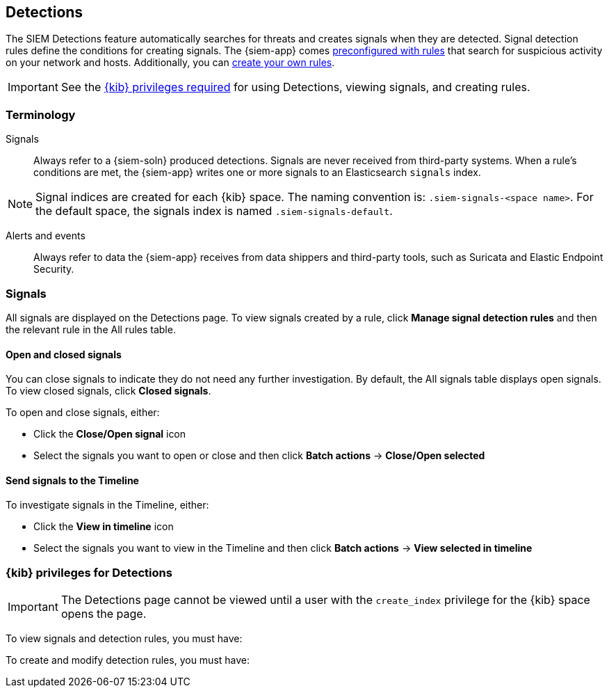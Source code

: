 [[detection-engine-overview]]
[role="xpack"]
== Detections

The SIEM Detections feature automatically searches for threats and creates 
signals when they are detected. Signal detection rules define the conditions 
for creating signals. The {siem-app} comes
<<prebuilt-rules, preconfigured with rules>> that search for suspicious 
activity on your network and hosts. Additionally, you can
<<rules-ui-create, create your own rules>>.

[IMPORTANT]
==============
See the <<detections-permissions, {kib} privileges required>> for using 
Detections, viewing signals, and creating rules.
==============

[float]
[[det-engine-terminology]]
=== Terminology

Signals::
Always refer to a {siem-soln} produced detections. Signals are never 
received from third-party systems. When a rule's conditions are met, the
{siem-app} writes one or more signals to an Elasticsearch `signals` index.

[NOTE]
==============
Signal indices are created for each {kib} space. The naming convention is:
`.siem-signals-<space name>`. For the default space, the signals index is named 
`.siem-signals-default`.
==============

Alerts and events::
Always refer to data the {siem-app} receives from data shippers and third-party 
tools, such as Suricata and Elastic Endpoint Security.

[float]
=== Signals

All signals are displayed on the Detections page. To view signals created 
by a rule, click *Manage signal detection rules* and then the relevant rule in 
the All rules table.

[float]
==== Open and closed signals

You can close signals to indicate they do not need any further investigation. 
By default, the All signals table displays open signals. To view closed 
signals, click *Closed signals*.

To open and close signals, either:

* Click the *Close/Open signal* icon
* Select the signals you want to open or close and then click *Batch actions*
-> *Close/Open selected*

[float]
==== Send signals to the Timeline

To investigate signals in the Timeline, either:

* Click the *View in timeline* icon
* Select the signals you want to view in the Timeline and then click
*Batch actions* -> *View selected in timeline*

[float]
[[detections-permissions]]
=== {kib} privileges for Detections

[IMPORTANT]
==============
The Detections page cannot be viewed until a user with the `create_index` 
privilege for the {kib} space opens the page.
==============

To view signals and detection rules, you must have:

To create and modify detection rules, you must have: